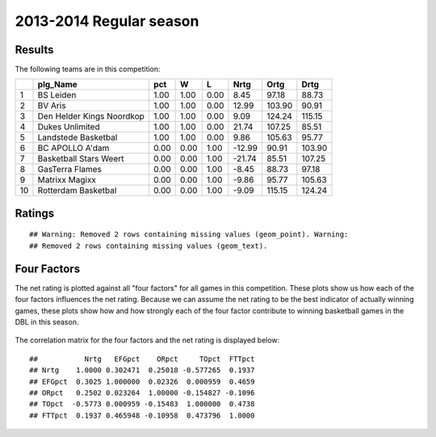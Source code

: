 


..
  Assumptions
  season      : srting identifier of the season we're evaluating
  regseasTeam : dataframe containing the team statistics
  ReportTeamRatings.r is sourced.


.. todo::

  Add a header:
  
   * date of last analyzed games
   * number of games analyzed
   * team summary should contain W/L, win pct, median Ortg, Drtg, Nrtg
   * format tables


2013-2014 Regular season
====================================================

Results
-------

The following teams are in this competition:


+----+---------------------------+------+------+------+--------+--------+--------+
|    | plg_Name                  | pct  | W    | L    | Nrtg   | Ortg   | Drtg   |
+====+===========================+======+======+======+========+========+========+
| 1  | BS Leiden                 | 1.00 | 1.00 | 0.00 | 8.45   | 97.18  | 88.73  |
+----+---------------------------+------+------+------+--------+--------+--------+
| 2  | BV Aris                   | 1.00 | 1.00 | 0.00 | 12.99  | 103.90 | 90.91  |
+----+---------------------------+------+------+------+--------+--------+--------+
| 3  | Den Helder Kings Noordkop | 1.00 | 1.00 | 0.00 | 9.09   | 124.24 | 115.15 |
+----+---------------------------+------+------+------+--------+--------+--------+
| 4  | Dukes Unlimited           | 1.00 | 1.00 | 0.00 | 21.74  | 107.25 | 85.51  |
+----+---------------------------+------+------+------+--------+--------+--------+
| 5  | Landstede Basketbal       | 1.00 | 1.00 | 0.00 | 9.86   | 105.63 | 95.77  |
+----+---------------------------+------+------+------+--------+--------+--------+
| 6  | BC APOLLO A'dam           | 0.00 | 0.00 | 1.00 | -12.99 | 90.91  | 103.90 |
+----+---------------------------+------+------+------+--------+--------+--------+
| 7  | Basketball Stars Weert    | 0.00 | 0.00 | 1.00 | -21.74 | 85.51  | 107.25 |
+----+---------------------------+------+------+------+--------+--------+--------+
| 8  | GasTerra Flames           | 0.00 | 0.00 | 1.00 | -8.45  | 88.73  | 97.18  |
+----+---------------------------+------+------+------+--------+--------+--------+
| 9  | Matrixx Magixx            | 0.00 | 0.00 | 1.00 | -9.86  | 95.77  | 105.63 |
+----+---------------------------+------+------+------+--------+--------+--------+
| 10 | Rotterdam Basketbal       | 0.00 | 0.00 | 1.00 | -9.09  | 115.15 | 124.24 |
+----+---------------------------+------+------+------+--------+--------+--------+




Ratings
-------



::

    ## Warning: Removed 2 rows containing missing values (geom_point). Warning:
    ## Removed 2 rows containing missing values (geom_text).


.. figure:: figure/rating-quadrant.png
    :alt: 

    



.. figure:: figure/net-rating.png
    :alt: 

    



.. figure:: figure/off-rating.png
    :alt: 

    



.. figure:: figure/def-rating.png
    :alt: 

    



Four Factors
------------

The net rating is plotted against all "four factors"
for all games in this competition.
These plots show us how each of the four factors influences the net rating.
Because we can assume the net rating to be the best indicator of actually winning games,
these plots show how and how strongly each of the four factor contribute to winning basketball games in the DBL in this season. 


.. figure:: figure/net-rating-by-four-factor.png
    :alt: 

    


The correlation matrix for the four factors and the net rating is displayed below:



::

    ##           Nrtg   EFGpct    ORpct     TOpct  FTTpct
    ## Nrtg    1.0000 0.302471  0.25018 -0.577265  0.1937
    ## EFGpct  0.3025 1.000000  0.02326  0.000959  0.4659
    ## ORpct   0.2502 0.023264  1.00000 -0.154827 -0.1096
    ## TOpct  -0.5773 0.000959 -0.15483  1.000000  0.4738
    ## FTTpct  0.1937 0.465948 -0.10958  0.473796  1.0000



